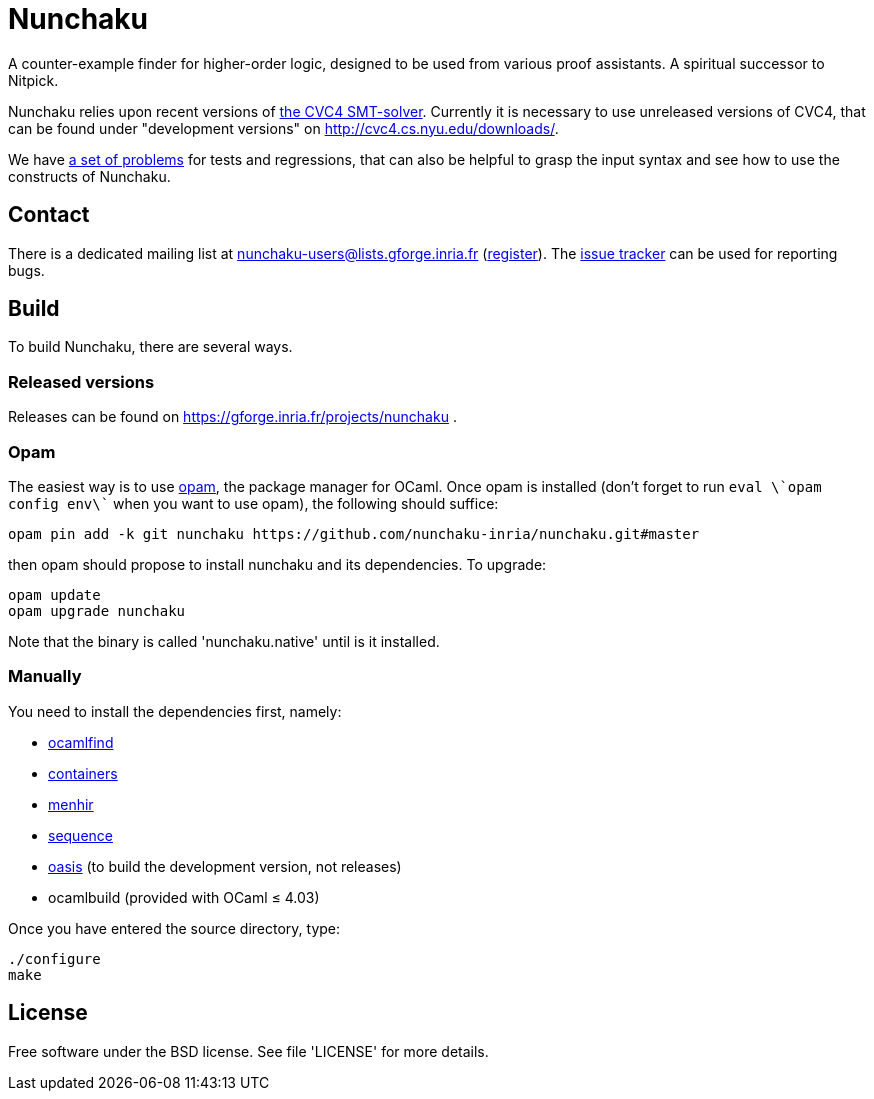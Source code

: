= Nunchaku

A counter-example finder for higher-order logic, designed to be used from
various proof assistants. A spiritual successor to Nitpick.

Nunchaku relies upon recent versions
of http://cvc4.cs.nyu.edu/web/[the CVC4 SMT-solver]. Currently it is
necessary to use unreleased versions of CVC4, that can be found
under "development versions" on http://cvc4.cs.nyu.edu/downloads/.

We have https://github.com/nunchaku-inria/nunchaku-problems[a set of problems]
for tests and regressions, that can also be helpful to grasp the input syntax
and see how to use the constructs of Nunchaku.

== Contact

There is a dedicated mailing list at nunchaku-users@lists.gforge.inria.fr
  (https://lists.gforge.inria.fr/mailman/listinfo/nunchaku-users[register]).
The https://github.com/nunchaku-inria/nunchaku/issues[issue tracker] can be
used for reporting bugs.

== Build

To build Nunchaku, there are several ways.

=== Released versions

Releases can be found on https://gforge.inria.fr/projects/nunchaku .

=== Opam

The easiest way is to use http://opam.ocaml.org/[opam], the package manager for
OCaml. Once opam is installed (don't forget to run `eval \`opam config env\``
when you want to use opam), the following should suffice:

    opam pin add -k git nunchaku https://github.com/nunchaku-inria/nunchaku.git#master

then opam should propose to install nunchaku and its dependencies. To upgrade:

    opam update
    opam upgrade nunchaku

Note that the binary is called 'nunchaku.native' until is it installed.

=== Manually

You need to install the dependencies first, namely:

- http://projects.camlcity.org/projects/findlib.html[ocamlfind]
- https://github.com/c-cube/ocaml-containers/[containers]
- http://gallium.inria.fr/~fpottier/menhir/[menhir]
- https://github.com/c-cube/sequence[sequence]
- https://github.com/ocaml/oasis/[oasis] (to build the development version, not releases)
- ocamlbuild (provided with OCaml ≤ 4.03)

Once you have entered the source directory, type:

    ./configure
    make

== License

Free software under the BSD license. See file 'LICENSE' for more details.



